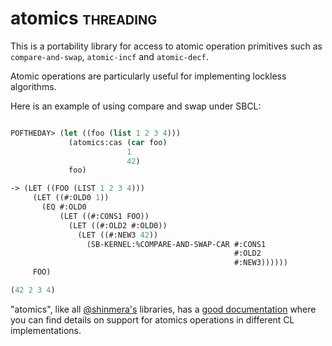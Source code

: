 * atomics :threading:
:PROPERTIES:
:Documentation: :)
:Docstrings: :)
:Tests:    :)
:Examples: :(
:RepositoryActivity: :)
:CI:       :(
:END:

This is a portability library for access to atomic operation primitives
such as ~compare-and-swap~, ~atomic-incf~ and ~atomic-decf~.

Atomic operations are particularly useful for implementing lockless
algorithms.

Here is an example of using compare and swap under SBCL:

#+begin_src lisp

POFTHEDAY> (let ((foo (list 1 2 3 4)))
             (atomics:cas (car foo)
                          1
                          42)
             foo)

-> (LET ((FOO (LIST 1 2 3 4)))
     (LET ((#:OLD0 1))
       (EQ #:OLD0
           (LET ((#:CONS1 FOO))
             (LET ((#:OLD2 #:OLD0))
               (LET ((#:NEW3 42))
                 (SB-KERNEL:%COMPARE-AND-SWAP-CAR #:CONS1
                                                  #:OLD2
                                                  #:NEW3))))))
     FOO)

(42 2 3 4)

#+end_src

"atomics", like all [[https://twitter.com/shinmera][@shinmera's]] libraries, has a [[https://shinmera.github.io/atomics/][good documentation]]
where you can find details on support for atomics operations in
different CL implementations.
